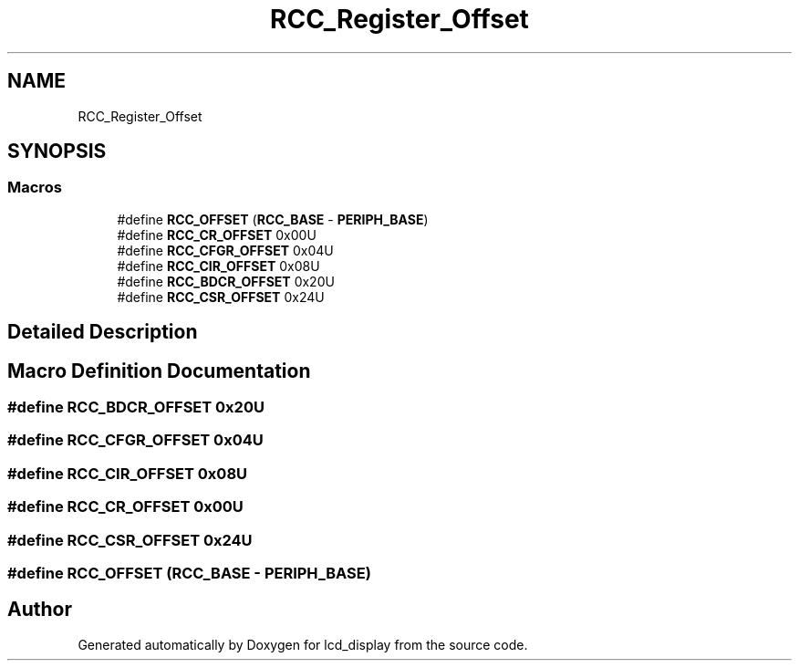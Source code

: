 .TH "RCC_Register_Offset" 3 "Thu Oct 29 2020" "lcd_display" \" -*- nroff -*-
.ad l
.nh
.SH NAME
RCC_Register_Offset
.SH SYNOPSIS
.br
.PP
.SS "Macros"

.in +1c
.ti -1c
.RI "#define \fBRCC_OFFSET\fP   (\fBRCC_BASE\fP \- \fBPERIPH_BASE\fP)"
.br
.ti -1c
.RI "#define \fBRCC_CR_OFFSET\fP   0x00U"
.br
.ti -1c
.RI "#define \fBRCC_CFGR_OFFSET\fP   0x04U"
.br
.ti -1c
.RI "#define \fBRCC_CIR_OFFSET\fP   0x08U"
.br
.ti -1c
.RI "#define \fBRCC_BDCR_OFFSET\fP   0x20U"
.br
.ti -1c
.RI "#define \fBRCC_CSR_OFFSET\fP   0x24U"
.br
.in -1c
.SH "Detailed Description"
.PP 

.SH "Macro Definition Documentation"
.PP 
.SS "#define RCC_BDCR_OFFSET   0x20U"

.SS "#define RCC_CFGR_OFFSET   0x04U"

.SS "#define RCC_CIR_OFFSET   0x08U"

.SS "#define RCC_CR_OFFSET   0x00U"

.SS "#define RCC_CSR_OFFSET   0x24U"

.SS "#define RCC_OFFSET   (\fBRCC_BASE\fP \- \fBPERIPH_BASE\fP)"

.SH "Author"
.PP 
Generated automatically by Doxygen for lcd_display from the source code\&.
